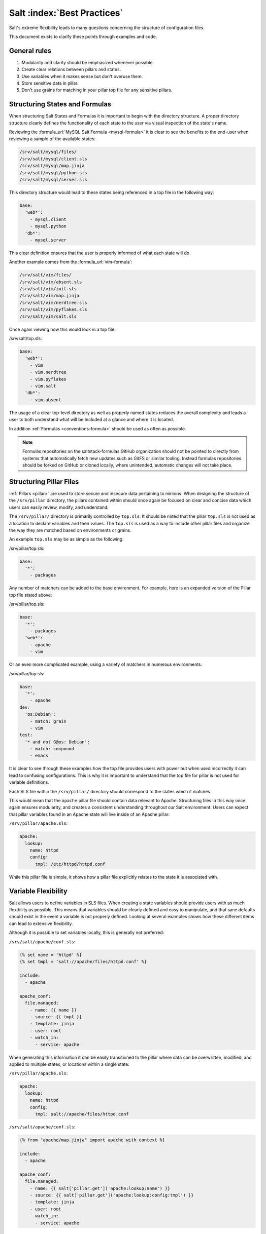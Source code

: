 .. _best-practices:

============================
Salt :index:`Best Practices`
============================

Salt's extreme flexibility leads to many questions concerning the structure of
configuration files.

This document exists to clarify these points through examples and
code.

General rules
-------------

1. Modularity and clarity should be emphasized whenever possible.
2. Create clear relations between pillars and states.
3. Use variables when it makes sense but don't overuse them.
4. Store sensitive data in pillar.
5. Don't use grains for matching in your pillar top file for any sensitive
   pillars.


Structuring States and Formulas
-------------------------------

When structuring Salt States and Formulas it is important to begin with the
directory structure. A proper directory structure clearly defines the
functionality of each state to the user via visual inspection of the state's
name.

Reviewing the :formula_url:`MySQL Salt Formula <mysql-formula>`
it is clear to see the benefits to the end-user when reviewing a sample of the
available states:

.. code-block:: bash

    /srv/salt/mysql/files/
    /srv/salt/mysql/client.sls
    /srv/salt/mysql/map.jinja
    /srv/salt/mysql/python.sls
    /srv/salt/mysql/server.sls

This directory structure would lead to these states being referenced in a top
file in the following way:

.. code-block:: yaml

    base:
      'web*':
        - mysql.client
        - mysql.python
      'db*':
        - mysql.server

This clear definition ensures that the user is properly informed of what each
state will do.

Another example comes from the :formula_url:`vim-formula`:

.. code-block:: bash

    /srv/salt/vim/files/
    /srv/salt/vim/absent.sls
    /srv/salt/vim/init.sls
    /srv/salt/vim/map.jinja
    /srv/salt/vim/nerdtree.sls
    /srv/salt/vim/pyflakes.sls
    /srv/salt/vim/salt.sls

Once again viewing how this would look in a top file:

/srv/salt/top.sls:

.. code-block:: yaml

    base:
      'web*':
        - vim
        - vim.nerdtree
        - vim.pyflakes
        - vim.salt
      'db*':
        - vim.absent

The usage of a clear top-level directory as well as properly named states
reduces the overall complexity and leads a user to both understand what will
be included at a glance and where it is located.

In addition :ref:`Formulas <conventions-formula>` should
be used as often as possible.

.. note::

    Formulas repositories on the saltstack-formulas GitHub organization should
    not be pointed to directly from systems that automatically fetch new
    updates such as GitFS or similar tooling. Instead formulas repositories
    should be forked on GitHub or cloned locally, where unintended, automatic
    changes will not take place.


Structuring Pillar Files
------------------------

:ref:`Pillars <pillar>` are used to store
secure and insecure data pertaining to minions. When designing the structure
of the ``/srv/pillar`` directory, the pillars contained within
should once again be focused on clear and concise data which users can easily
review, modify, and understand.

The ``/srv/pillar/`` directory is primarily controlled by ``top.sls``. It
should be noted that the pillar ``top.sls`` is not used as a location to
declare variables and their values. The ``top.sls`` is used as a way to
include other pillar files and organize the way they are matched based on
environments or grains.

An example ``top.sls`` may be as simple as the following:

/srv/pillar/top.sls:

.. code-block:: yaml

    base:
      '*':
        - packages

Any number of matchers can be added to the base environment. For example, here
is an expanded version of the Pillar top file stated above:

/srv/pillar/top.sls:

.. code-block:: yaml

    base:
      '*':
        - packages
      'web*':
        - apache
        - vim

Or an even more complicated example, using a variety of matchers in numerous
environments:

/srv/pillar/top.sls:

.. code-block:: yaml

    base:
      '*':
        - apache
    dev:
      'os:Debian':
        - match: grain
        - vim
    test:
      '* and not G@os: Debian':
        - match: compound
        - emacs

It is clear to see through these examples how the top file provides users with
power but when used incorrectly it can lead to confusing configurations. This
is why it is important to understand that the top file for pillar is not used
for variable definitions.

Each SLS file within the ``/srv/pillar/`` directory should correspond to the
states which it matches.

This would mean that the ``apache`` pillar file should contain data relevant to
Apache. Structuring files in this way once again ensures modularity, and
creates a consistent understanding throughout our Salt environment. Users can
expect that pillar variables found in an Apache state will live inside of an
Apache pillar:

``/srv/pillar/apache.sls``:

.. code-block:: yaml

    apache:
      lookup:
        name: httpd
        config:
          tmpl: /etc/httpd/httpd.conf

While this pillar file is simple, it shows how a pillar file explicitly
relates to the state it is associated with.


Variable Flexibility
--------------------

Salt allows users to define variables in SLS files. When creating a state
variables should provide users with as much flexibility as possible. This
means that variables should be clearly defined and easy to manipulate, and
that sane defaults should exist in the event a variable is not properly
defined. Looking at several examples shows how these different items can
lead to extensive flexibility.

Although it is possible to set variables locally, this is generally not
preferred:

``/srv/salt/apache/conf.sls``:

.. code-block:: jinja

    {% set name = 'httpd' %}
    {% set tmpl = 'salt://apache/files/httpd.conf' %}

    include:
      - apache

    apache_conf:
      file.managed:
        - name: {{ name }}
        - source: {{ tmpl }}
        - template: jinja
        - user: root
        - watch_in:
          - service: apache


When generating this information it can be easily transitioned to the pillar
where data can be overwritten, modified, and applied to multiple states, or
locations within a single state:

``/srv/pillar/apache.sls``:

.. code-block:: yaml

    apache:
      lookup:
        name: httpd
        config:
          tmpl: salt://apache/files/httpd.conf

``/srv/salt/apache/conf.sls``:

.. code-block:: jinja

    {% from "apache/map.jinja" import apache with context %}

    include:
      - apache

    apache_conf:
      file.managed:
        - name: {{ salt['pillar.get']('apache:lookup:name') }}
        - source: {{ salt['pillar.get']('apache:lookup:config:tmpl') }}
        - template: jinja
        - user: root
        - watch_in:
          - service: apache

This flexibility provides users with a centralized location to modify
variables, which is extremely important as an environment grows.

Modularity Within States
------------------------

Ensuring that states are modular is one of the key concepts to understand
within Salt. When creating a state a user must consider how many times the
state could be re-used, and what it relies on to operate. Below are several
examples which will iteratively explain how a user can go from a state which
is not very modular to one that is:

``/srv/salt/apache/init.sls``:

.. code-block:: yaml

    httpd:
      pkg:
        - installed
      service.running:
        - enable: True

    /etc/httpd/httpd.conf:
      file.managed:
        - source: salt://apache/files/httpd.conf
        - template: jinja
        - watch_in:
          - service: httpd

The example above is probably the worst-case scenario when writing a state.
There is a clear lack of focus by naming both the pkg/service, and managed
file directly as the state ID. This would lead to changing multiple requires
within this state, as well as others that may depend upon the state.

Imagine if a require was used for the ``httpd`` package in another state, and
then suddenly it's a custom package. Now changes need to be made in multiple
locations which increases the complexity and leads to a more error prone
configuration.

There is also the issue of having the configuration file located in the init,
as a user would be unable to simply install the service and use the default
conf file.

Our second revision begins to address the referencing by using ``- name``, as
opposed to direct ID references:

``/srv/salt/apache/init.sls``:

.. code-block:: yaml

    apache:
      pkg.installed:
        - name: httpd
      service.running:
        - name: httpd
        - enable: True

    apache_conf:
      file.managed:
        - name: /etc/httpd/httpd.conf
        - source: salt://apache/files/httpd.conf
        - template: jinja
        - watch_in:
          - service: apache

The above init file is better than our original, yet it has several issues
which lead to a lack of modularity. The first of these problems is the usage
of static values for items such as the name of the service, the name of the
managed file, and the source of the managed file. When these items are hard
coded they become difficult to modify and the opportunity to make mistakes
arises. It also leads to multiple edits that need to occur when changing
these items (imagine if there were dozens of these occurrences throughout the
state!). There is also still the concern of the configuration file data living
in the same state as the service and package.

In the next example steps will be taken to begin addressing these issues.
Starting with the addition of a map.jinja file (as noted in the
:ref:`Formula documentation <conventions-formula>`), and
modification of static values:

``/srv/salt/apache/map.jinja``:

.. code-block:: jinja

    {% set apache = salt['grains.filter_by']({
        'Debian': {
            'server': 'apache2',
            'service': 'apache2',
            'conf': '/etc/apache2/apache.conf',
        },
        'RedHat': {
            'server': 'httpd',
            'service': 'httpd',
            'conf': '/etc/httpd/httpd.conf',
        },
    }, merge=salt['pillar.get']('apache:lookup')) %}

/srv/pillar/apache.sls:

.. code-block:: yaml

    apache:
      lookup:
        config:
          tmpl: salt://apache/files/httpd.conf

``/srv/salt/apache/init.sls``:

.. code-block:: jinja

    {% from "apache/map.jinja" import apache with context %}

    apache:
      pkg.installed:
        - name: {{ apache.server }}
      service.running:
        - name: {{ apache.service }}
        - enable: True

    apache_conf:
      file.managed:
        - name: {{ apache.conf }}
        - source: {{ salt['pillar.get']('apache:lookup:config:tmpl') }}
        - template: jinja
        - user: root
        - watch_in:
          - service: apache

The changes to this state now allow us to easily identify the location of the
variables, as well as ensuring they are flexible and easy to modify.
While this takes another step in the right direction, it is not yet complete.
Suppose the user did not want to use the provided conf file, or even their own
configuration file, but the default apache conf. With the current state setup
this is not possible. To attain this level of modularity this state will need
to be broken into two states.

``/srv/salt/apache/map.jinja``:

.. code-block:: jinja

    {% set apache = salt['grains.filter_by']({
        'Debian': {
            'server': 'apache2',
            'service': 'apache2',
            'conf': '/etc/apache2/apache.conf',
        },
        'RedHat': {
            'server': 'httpd',
            'service': 'httpd',
            'conf': '/etc/httpd/httpd.conf',
        },
    }, merge=salt['pillar.get']('apache:lookup')) %}

``/srv/pillar/apache.sls``:

.. code-block:: yaml

    apache:
      lookup:
        config:
          tmpl: salt://apache/files/httpd.conf


``/srv/salt/apache/init.sls``:

.. code-block:: jinja

    {% from "apache/map.jinja" import apache with context %}

    apache:
      pkg.installed:
        - name: {{ apache.server }}
      service.running:
        - name: {{ apache.service }}
        - enable: True

``/srv/salt/apache/conf.sls``:

.. code-block:: jinja

    {% from "apache/map.jinja" import apache with context %}

    include:
      - apache

    apache_conf:
      file.managed:
        - name: {{ apache.conf }}
        - source: {{ salt['pillar.get']('apache:lookup:config:tmpl') }}
        - template: jinja
        - user: root
        - watch_in:
          - service: apache

This new structure now allows users to choose whether they only wish to
install the default Apache, or if they wish, overwrite the default package,
service, configuration file location, or the configuration file itself. In
addition to this the data has been broken between multiple files allowing for
users to identify where they need to change the associated data.


Storing Secure Data
-------------------

Secure data refers to any information that you would not wish to share with
anyone accessing a server. This could include data such as passwords,
keys, or other information.

As all data within a state is accessible by EVERY server that is connected
it is important to store secure data within pillar. This will ensure that only
those servers which require this secure data have access to it. In this
example a use can go from an insecure configuration to one which is only
accessible by the appropriate hosts:

``/srv/salt/mysql/testerdb.sls``:

.. code-block:: yaml

    testdb:
      mysql_database.present:
        - name: testerdb

``/srv/salt/mysql/user.sls``:

.. code-block:: yaml

    include:
      - mysql.testerdb

    testdb_user:
      mysql_user.present:
        - name: frank
        - password: "test3rdb"
        - host: localhost
        - require:
          - sls: mysql.testerdb

Many users would review this state and see that the password is there in plain
text, which is quite problematic. It results in several issues which may not
be immediately visible.

The first of these issues is clear to most users -- the password being visible
in this state. This  means that any minion will have a copy of this, and
therefore the password which is a major security concern as minions may not
be locked down as tightly as the master server.

The other issue that can be encountered is access by users on the master. If
everyone has access to the states (or their repository), then they are able to
review this password. Keeping your password data accessible by only a few
users is critical for both security and peace of mind.

There is also the issue of portability. When a state is configured this way
it results in multiple changes needing to be made. This was discussed in the
sections above but it is a critical idea to drive home. If states are not
portable it may result in more work later!

Fixing this issue is relatively simple, the content just needs to be moved to
the associated pillar:

``/srv/pillar/mysql.sls``:

.. code-block:: yaml

    mysql:
      lookup:
        name: testerdb
        password: test3rdb
        user: frank
        host: localhost

``/srv/salt/mysql/testerdb.sls``:

.. code-block:: jinja

    testdb:
      mysql_database.present:
        - name: {{ salt['pillar.get']('mysql:lookup:name') }}

``/srv/salt/mysql/user.sls``:

.. code-block:: jinja

    include:
      - mysql.testerdb

    testdb_user:
      mysql_user.present:
        - name: {{ salt['pillar.get']('mysql:lookup:user') }}
        - password: {{ salt['pillar.get']('mysql:lookup:password') }}
        - host: {{ salt['pillar.get']('mysql:lookup:host') }}
        - require:
          - sls: mysql.testerdb

Now that the database details have been moved to the associated pillar file,
only machines which are targeted via pillar will have access to these details.
Access to users who should not be able to review these details can also be
prevented while ensuring that they are still able to write states which take
advantage of this information.
